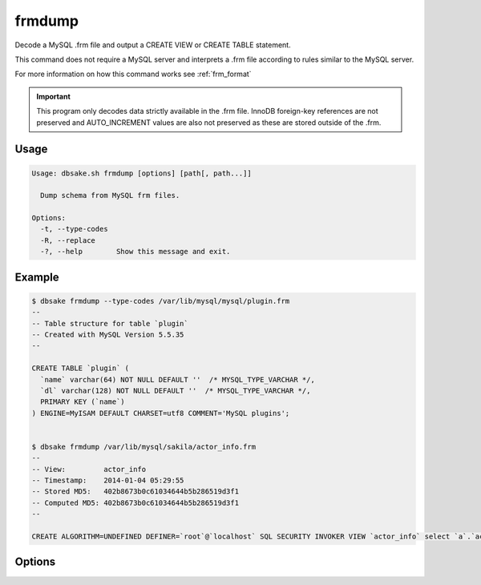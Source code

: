 frmdump
-------

Decode a MySQL .frm file and output a CREATE VIEW or CREATE TABLE statement.

This command does not require a MySQL server and interprets a .frm file
according to rules similar to the MySQL server.

For more information on how this command works see :ref:`frm_format`

.. important::
   This program only decodes data strictly available in the .frm file.
   InnoDB foreign-key references are not preserved and AUTO_INCREMENT values
   are also not preserved as these are stored outside of the .frm.

Usage
.....

.. code-block:: bash

   Usage: dbsake.sh frmdump [options] [path[, path...]]
   
     Dump schema from MySQL frm files.
   
   Options:
     -t, --type-codes
     -R, --replace
     -?, --help        Show this message and exit.


Example
.......

.. code-block:: bash

   $ dbsake frmdump --type-codes /var/lib/mysql/mysql/plugin.frm
   --
   -- Table structure for table `plugin`
   -- Created with MySQL Version 5.5.35
   --
   
   CREATE TABLE `plugin` (
     `name` varchar(64) NOT NULL DEFAULT ''  /* MYSQL_TYPE_VARCHAR */,
     `dl` varchar(128) NOT NULL DEFAULT ''  /* MYSQL_TYPE_VARCHAR */,
     PRIMARY KEY (`name`)
   ) ENGINE=MyISAM DEFAULT CHARSET=utf8 COMMENT='MySQL plugins';


   $ dbsake frmdump /var/lib/mysql/sakila/actor_info.frm
   --
   -- View:         actor_info
   -- Timestamp:    2014-01-04 05:29:55
   -- Stored MD5:   402b8673b0c61034644b5b286519d3f1
   -- Computed MD5: 402b8673b0c61034644b5b286519d3f1
   --
   
   CREATE ALGORITHM=UNDEFINED DEFINER=`root`@`localhost` SQL SECURITY INVOKER VIEW `actor_info` select `a`.`actor_id` AS `actor_id`,`a`.`first_name` AS `first_name`,`a`.`last_name` AS `last_name`,group_concat(distinct concat(`c`.`name`,': ',(select group_concat(`f`.`title` order by `f`.`title` ASC separator ', ') from ((`sakila`.`film` `f` join `sakila`.`film_category` `fc` on((`f`.`film_id` = `fc`.`film_id`))) join `sakila`.`film_actor` `fa` on((`f`.`film_id` = `fa`.`film_id`))) where ((`fc`.`category_id` = `c`.`category_id`) and (`fa`.`actor_id` = `a`.`actor_id`)))) order by `c`.`name` ASC separator '; ') AS `film_info` from (((`sakila`.`actor` `a` left join `sakila`.`film_actor` `fa` on((`a`.`actor_id` = `fa`.`actor_id`))) left join `sakila`.`film_category` `fc` on((`fa`.`film_id` = `fc`.`film_id`))) left join `sakila`.`category` `c` on((`fc`.`category_id` = `c`.`category_id`))) group by `a`.`actor_id`,`a`.`first_name`,`a`.`last_name`;

Options
.......

.. program:: frmdump

.. versionchanged:: 2.0.0
   frm-to-schema was renamed to frmdump

.. option:: -R, --replace

   Output view as CREATE OR REPLACE so that running the DDL against MySQL will
   overwrite a view.

.. option:: -t, --type-codes

   Add comment to base tables noting the underlying mysql type code
   as MYSQL_TYPE_<name>.

.. option:: path [path...]

   Specify the .frm files to generate a CREATE TABLE command from.

.. versionadded:: 1.0.2
   Support for indexes with a prefix length in binary .frm files; e.g. KEY (blob_value(255))

.. versionchanged:: 1.0.2
   Views are parsed from .frm files rather than skipped.

.. versionchanged:: 1.0.2
   Raw MySQL types are no longer added as comments unless the --raw-types
   option is specified.

.. versionchanged:: 1.0.2
   A -- Table structure for table \`<name>\` comment is added before each table

.. versionchanged:: 2.0.0
   The :option:`frmdump --raw-types` option was renamed to --type-codes

.. versionadded:: 1.0.2
   The :option:`frmdump --replace` option
